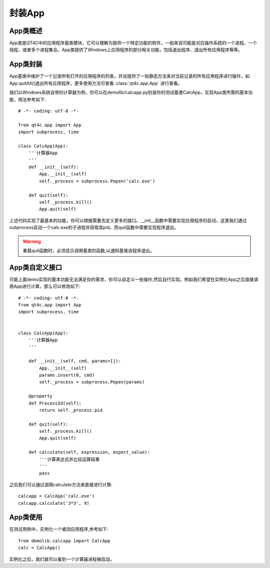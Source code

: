 .. _app_struct:

封装App
=======

=========
App类概述
=========
App类是QT4C中的应用程序基类模块，它可以理解为提供一个特定功能的软件，一般来说可能是对应操作系统的一个进程、一个线程、或者多个进程集合。App类提供了Windows上应用程序的部分相关功能，包括退出程序、退出所有应用程序等等。

=========
App类封装
=========
App基类中维护了一个记录所有打开的应用程序的列表，并且提供了一些静态方法来对当前记录的所有应用程序进行操作，如App.quitAll()退出所有应用程序，更多使用方法可查看 :class:`qt4c.app.App` 进行查看。

我们以Windows系统自带的计算器为例，你可以在demolib/calcapp.py封装你的测试基类CalcApp，实现App类所需的基本功能，用法参考如下::

    # -*- coding: utf-8 -*-

    from qt4c.app import App
    import subprocess, time

    class CalcApp(App):
        '''计算器App
        '''
        def __init__(self):
            App.__init__(self)
            self._process = subprocess.Popen('calc.exe')

        def quit(self):
            self._process.kill()
            App.quit(self)


上述代码实现了最基本的功能，你可以根据需要去定义更多的接口。__init__函数中需要实现应用程序的启动，这里我们通过subprocess启动一个calc.exe的子进程并获取其pid。而quit函数中需要实现程序退出。

.. warning:: 重载quit函数时，必须显示调用基类的函数,以通知基类该程序退出。

===================
App类自定义接口
===================
可能上面demo实现的基本功能无法满足你的需求，你可以自定义一些操作,然后自行实现。例如我们希望在实例化App之后直接调用App进行计算，那么可以修改如下::

    # -*- coding: utf-8 -*-
    from qt4c.app import App
    import subprocess, time

    
    class CalcApp(App):
        '''计算器App
        '''

        def __init__(self, cmd, params=[]):
            App.__init__(self)
            params.insert(0, cmd)
            self._process = subprocess.Popen(params)
        
        @property
        def ProcessId(self):
            return self._process.pid

        def quit(self):
            self._process.kill()
            App.quit(self) 

        def calculate(self, expression, expect_value):
            '''计算表达式并比较运算结果
            '''
            pass

之后我们可以通过调用calculate方法来直接进行计算::

    calcapp = CalcApp('calc.exe')
    calcapp.calculate('3*3', 9)


=========
App类使用
=========
在测试用例中，实例化一个被测应用程序,参考如下::

    from demolib.calcapp import CalcApp
    calc = CalcApp()

实例化之后，我们就可以看到一个计算器进程被启动。